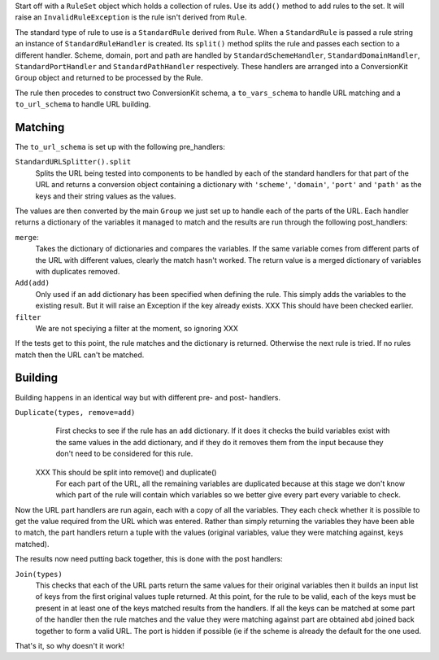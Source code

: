 Start off with a ``RuleSet`` object which holds a collection of rules. Use its ``add()`` method to add rules to the set. It will raise an ``InvalidRuleException`` is the rule isn't derived from ``Rule``.

The standard type of rule to use is a ``StandardRule`` derived from ``Rule``. When a ``StandardRule`` is passed a rule string an instance of ``StandardRuleHandler`` is created.  Its ``split()`` method splits the rule and passes each section to a different handler. Scheme, domain, port and path are handled by ``StandardSchemeHandler``, ``StandardDomainHandler``, ``StandardPortHandler`` and ``StandardPathHandler`` respectively. These handlers are arranged into a ConversionKit ``Group`` object and returned to be processed by the Rule.

The rule then procedes to construct two ConversionKit schema, a ``to_vars_schema`` to handle
URL matching and a ``to_url_schema`` to handle URL building.

Matching
========

The ``to_url_schema`` is set up with the following pre_handlers:

``StandardURLSplitter().split``
    Splits the URL being tested into components to be handled by each of the standard handlers for that part of the URL and returns a conversion object containing a dictionary with ``'scheme'``, ``'domain'``, ``'port'`` and ``'path'`` as the keys and their string values as the values.

The values are then converted by the main ``Group`` we just set up to handle each of the parts of the URL. Each handler returns a dictionary of the variables it managed to match and the results are run through the following post_handlers:

``merge``:
    Takes the dictionary of dictionaries and compares the variables. If the same variable comes from different parts of the URL with different values, clearly the match hasn't worked. The return value is a merged dictionary of variables with duplicates removed.

``Add(add)``
    Only used if an add dictionary has been specified when defining the rule. This simply adds the variables to the existing result. But it will raise an Exception if the key already exists. XXX This should have been checked earlier.

``filter``
    We are not speciying a filter at the moment, so ignoring XXX

If the tests get to this point, the rule matches and the dictionary is
returned. Otherwise the next rule is tried. If no rules match then the URL
can't be matched.

Building
========

Building happens in an identical way but with different pre- and post- handlers.

``Duplicate(types, remove=add)``
    First checks to see if the rule has an ``add`` dictionary. If it does it checks the build variables exist with the same values in the add dictionary, and if they do it removes them from the input because they don't need to be considered for this rule.
   XXX This should be split into remove() and duplicate()
    For each part of the URL, all the remaining variables are duplicated because at this stage we don't know which part of the rule will contain which variables so we better give every part every variable to check.

Now the URL part handlers are run again, each with a copy of all the variables. They each check whether it is possible to get the value required from the URL which was entered. Rather than simply returning the variables they have been able to match, the part handlers return a tuple with the values (original variables, value they were matching against, keys matched). 

The results now need putting back together, this is done with the post handlers:

``Join(types)``
    This checks that each of the URL parts return the same values for their original variables then it builds an input list of keys from the first original values tuple returned. At this point, for the rule to be valid, each of the keys must be present in at least one of the keys matched results from the handlers. If all the keys can be matched at some part of the handler then the rule matches and the value they were matching against part are obtained abd joined back together to form a valid URL. The port is hidden if possible (ie if the scheme is already the default for the one used.

That's it, so why doesn't it work!


